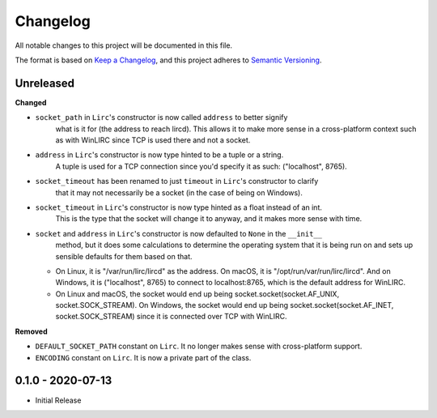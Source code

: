 Changelog
=========

All notable changes to this project will be documented in this file.

The format is based on `Keep a
Changelog <https://keepachangelog.com/en/1.0.0/>`_, and this project
adheres to `Semantic Versioning <https://semver.org/spec/v2.0.0.html>`_.


Unreleased
------------------

**Changed**

- ``socket_path`` in ``Lirc``'s constructor is now called ``address`` to better signify
    what is it for (the address to reach lircd). This allows it to make more sense in a
    cross-platform context such as with WinLIRC since TCP is used there and not a socket.

- ``address`` in ``Lirc``'s constructor is now type hinted to be a tuple or a string.
    A tuple is used for a TCP connection since you'd specify it as such: ("localhost", 8765).

- ``socket_timeout`` has been renamed to just ``timeout`` in ``Lirc``'s constructor to clarify
    that it may not necessarily be a socket (in the case of being on Windows).

- ``socket_timeout`` in ``Lirc``'s constructor is now type hinted as a float instead of an int.
    This is the type that the socket will change it to anyway, and it makes more sense with time.

- ``socket`` and ``address`` in ``Lirc``'s constructor is now defaulted to ``None`` in the ``__init__``
    method, but it does some calculations to determine the operating system that it is being run on and
    sets up sensible defaults for them based on that.

  - On Linux, it is "/var/run/lirc/lircd" as the address.
    On macOS, it is "/opt/run/var/run/lirc/lircd".
    And on Windows, it is ("localhost", 8765) to connect to localhost:8765, which is the default address for WinLIRC.

  - On Linux and macOS, the socket would end up being socket.socket(socket.AF_UNIX, socket.SOCK_STREAM).
    On Windows, the socket would end up being socket.socket(socket.AF_INET, socket.SOCK_STREAM) since it is
    connected over TCP with WinLIRC.

**Removed**

- ``DEFAULT_SOCKET_PATH`` constant on ``Lirc``. It no longer makes sense with cross-platform support.
- ``ENCODING`` constant on ``Lirc``. It is now a private part of the class.


0.1.0 - 2020-07-13
------------------

- Initial Release